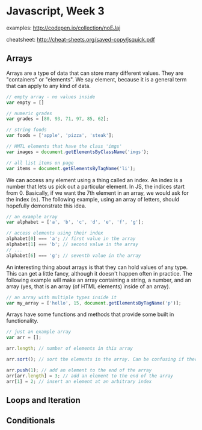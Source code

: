 * Javascript, Week 3
examples: http://codepen.io/collection/noEJaj

cheatsheet: http://cheat-sheets.org/saved-copy/jsquick.pdf

** Arrays
Arrays are a type of data that can store many different values. They are "containers" or "elements". We say element, because it is a general term that can apply to any kind of data.

#+BEGIN_SRC javascript
// empty array - no values inside
var empty = []

// numeric grades
var grades = [80, 93, 71, 97, 85, 62];

// string foods
var foods = ['apple', 'pizza', 'steak'];

// HMTL elements that have the class 'imgs'
var images = document.getElementsByClassName('imgs');

// all list items on page
var items = document.getElementsByTagName('li');
#+END_SRC

We can access any element using a thing called an index. An index is a number that lets us pick out a particular element. In JS, the indices start from 0. Basically, if we want the 7th element in an array, we would ask for the index =[6]=. The following example, using an array of letters, should hopefully demonstrate this idea.

#+BEGIN_SRC javascript
// an example array
var alphabet = ['a', 'b', 'c', 'd', 'e', 'f', 'g'];

// access elements using their index
alphabet[0] === 'a'; // first value in the array
alphabet[1] === 'b'; // second value in the array
// ...
alphabet[6] === 'g'; // seventh value in the array
#+END_SRC

An interesting thing about arrays is that they can hold values of any type. This can get a little fancy, although it doesn't happen often in practice. The following example will make an array containing a string, a number, and an array (yes, that is an array (of HTML elements) inside of an array).

#+BEGIN_SRC javascript
// an array with multiple types inside it
var my_array = ['hello', 15, document.getElementsByTagName('p')];
#+END_SRC

Arrays have some functions and methods that provide some built in functionality.

#+BEGIN_SRC javascript
// just an example array
var arr = [];

arr.length; // number of elements in this array

arr.sort(); // sort the elements in the array. Can be confusing if there are multiple types

arr.push(1); // add an element to the end of the array
arr[arr.length] = 3; // add an element to the end of the array
arr[1] = 2; // insert an element at an arbitrary index
#+END_SRC

** Loops and Iteration


** Conditionals



